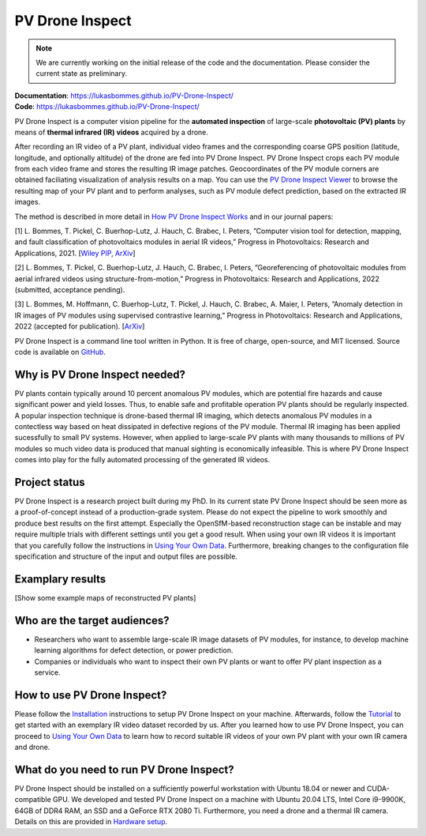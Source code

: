 PV Drone Inspect
================

.. note::
  We are currently working on the initial release of the code and the documentation. Please consider the current state as preliminary.

| **Documentation**: https://lukasbommes.github.io/PV-Drone-Inspect/
| **Code**: https://lukasbommes.github.io/PV-Drone-Inspect/


PV Drone Inspect is a computer vision pipeline for the **automated inspection** of large-scale **photovoltaic (PV) plants** by means of **thermal infrared (IR) videos** acquired by a drone.

After recording an IR video of a PV plant, individual video frames and the corresponding coarse GPS position (latitude, longitude, and optionally altitude) of the drone are fed into PV Drone Inspect. PV Drone Inspect crops each PV module from each video frame and stores the resulting IR image patches. Geocoordinates of the PV module corners are obtained faciliating visualization of analysis results on a map. You can use the `PV Drone Inspect Viewer <https://github.com/LukasBommes/PV-Drone-Inspect-Viewer>`_ to browse the resulting map of your PV plant and to perform analyses, such as PV module defect prediction, based on the extracted IR images.

.. raw:: html

    <embed>
      <object data="_images/high_level_overview.png" type="image/png" style="width: 100%;">
        <img src="docs/source/images/high_level_overview.png">
      </object>
    </embed>

The method is described in more detail in `How PV Drone Inspect Works <https://lukasbommes.github.io/PV-Drone-Inspect/method.html>`_ and in our journal papers:

[1] L. Bommes, T. Pickel, C. Buerhop-Lutz, J. Hauch, C. Brabec, I. Peters, ”Computer vision tool for detection, mapping, and fault classification of photovoltaics modules in aerial IR videos,” Progress in Photovoltaics: Research and Applications, 2021. [`Wiley PIP <https://onlinelibrary.wiley.com/doi/10.1002/pip.3448>`_, `ArXiv <https://arxiv.org/abs/2106.07314>`_]

[2] L. Bommes, T. Pickel, C. Buerhop-Lutz, J. Hauch, C. Brabec, I. Peters, ”Georeferencing of photovoltaic modules from aerial infrared videos using structure-from-motion,” Progress in Photovoltaics: Research and Applications, 2022 (submitted, acceptance pending).

[3] L. Bommes, M. Hoffmann, C. Buerhop-Lutz, T. Pickel, J. Hauch, C. Brabec, A. Maier, I. Peters, ”Anomaly detection in IR images of PV modules using supervised contrastive learning,” Progress in Photovoltaics: Research and Applications, 2022 (accepted for publication). [`ArXiv <https://arxiv.org/abs/2112.02922>`_]

PV Drone Inspect is a command line tool written in Python. It is free of charge, open-source, and MIT licensed. Source code is available on `GitHub <https://github.com/LukasBommes/PV-Drone-Inspect>`_.

Why is PV Drone Inspect needed?
-------------------------------

PV plants contain typically around 10 percent anomalous PV modules, which are potential fire hazards and cause significant power and yield losses. Thus, to enable safe and profitable operation PV plants should be regularly inspected. A popular inspection technique is drone-based thermal IR imaging, which detects anomalous PV modules in a contectless way based on heat dissipated in defective regions of the PV module. Thermal IR imaging has been applied sucessfully to small PV systems. However, when applied to large-scale PV plants with many thousands to millions of PV modules so much video data is produced that manual sighting is economically infeasible. This is where PV Drone Inspect comes into play for the fully automated processing of the generated IR videos.

Project status
--------------

PV Drone Inspect is a research project built during my PhD. In its current state PV Drone Inspect should be seen more as a proof-of-concept instead of a production-grade system. Please do not expect the pipeline to work smoothly and produce best results on the first attempt. Especially the OpenSfM-based reconstruction stage can be instable and may require multiple trials with different settings until you get a good result. When using your own IR videos it is important that you carefully follow the instructions in `Using Your Own Data <https://lukasbommes.github.io/PV-Drone-Inspect/using_own_data.html#using-own-data>`_. Furthermore, breaking changes to the configuration file specification and structure of the input and output files are possible.

Examplary results
-----------------

[Show some example maps of reconstructed PV plants]

Who are the target audiences?
-----------------------------

- Researchers who want to assemble large-scale IR image datasets of PV modules, for instance, to develop machine learning algorithms for defect detection, or power prediction.

- Companies or individuals who want to inspect their own PV plants or want to offer PV plant inspection as a service. 

How to use PV Drone Inspect?
----------------------------

Please follow the `Installation <https://lukasbommes.github.io/PV-Drone-Inspect/installation.html>`_ instructions to setup PV Drone Inspect on your machine. Afterwards, follow the `Tutorial <https://lukasbommes.github.io/PV-Drone-Inspect/tutorial.html>`_ to get started with an exemplary IR video dataset recorded by us. After you learned how to use PV Drone Inspect, you can proceed to `Using Your Own Data <https://lukasbommes.github.io/PV-Drone-Inspect/using_own_data.html#using-own-data>`_ to learn how to record suitable IR videos of your own PV plant with your own IR camera and drone.

What do you need to run PV Drone Inspect?
-----------------------------------------

PV Drone Inspect should be installed on a sufficiently powerful workstation with Ubuntu 18.04 or newer and CUDA-compatible GPU. We developed and tested PV Drone Inspect on a machine with Ubuntu 20.04 LTS, Intel Core i9-9900K, 64GB of DDR4 RAM, an SSD and a GeForce RTX 2080 Ti. Furthermore, you need a drone and a thermal IR camera. Details on this are provided in `Hardware setup <https://lukasbommes.github.io/PV-Drone-Inspect/using_own_data.html#hardware-setup>`_.
